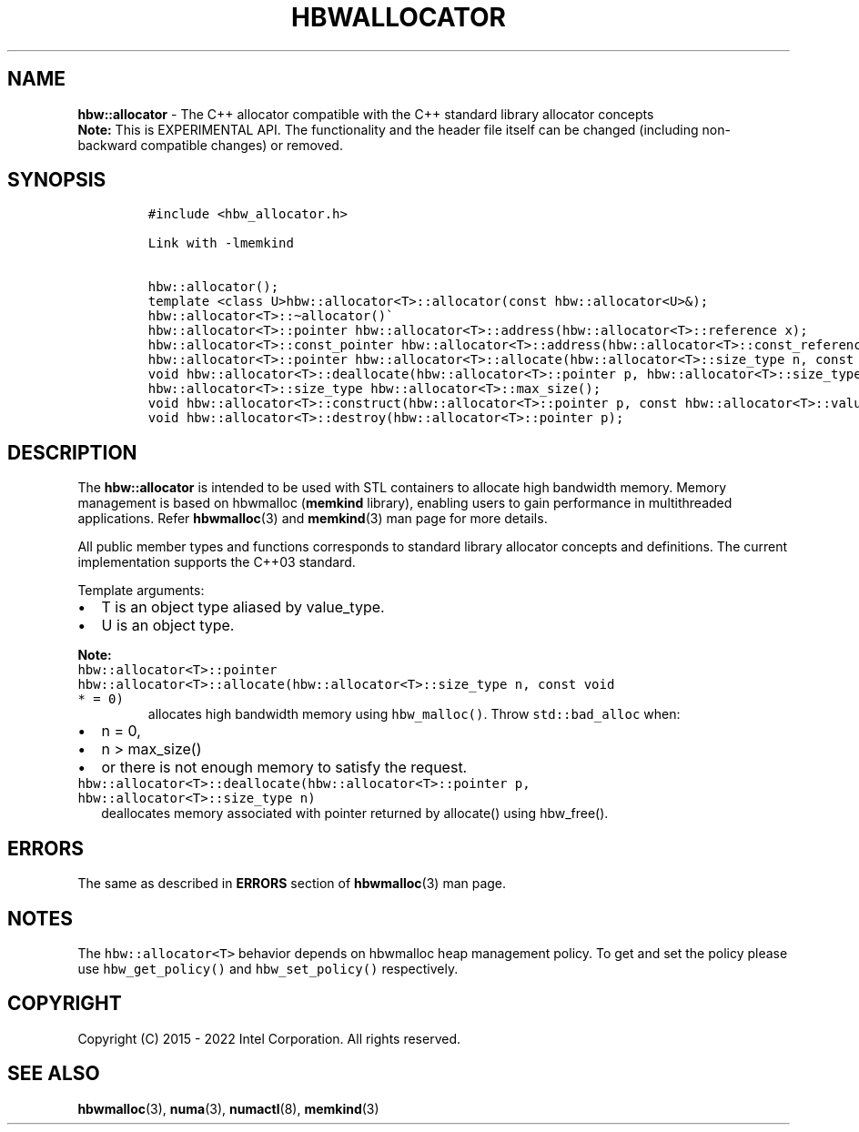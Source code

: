 .\" Automatically generated by Pandoc 2.5
.\"
.TH "HBWALLOCATOR" "3" "2022-08-22" "HBWALLOCATOR | MEMKIND Programmer's Manual"
.hy
.\" SPDX-License-Identifier: BSD-2-Clause
.\" Copyright "2015-2022", Intel Corporation
.SH NAME
.PP
\f[B]hbw::allocator\f[R] \- The C++ allocator compatible with the C++
standard library allocator concepts
.PD 0
.P
.PD
\f[B]Note:\f[R] This is EXPERIMENTAL API.
The functionality and the header file itself can be changed (including
non\-backward compatible changes) or removed.
.SH SYNOPSIS
.IP
.nf
\f[C]
#include <hbw_allocator.h>

Link with \-lmemkind

hbw::allocator();
template <class U>hbw::allocator<T>::allocator(const hbw::allocator<U>&);
hbw::allocator<T>::\[ti]allocator()\[ga]
hbw::allocator<T>::pointer hbw::allocator<T>::address(hbw::allocator<T>::reference x);
hbw::allocator<T>::const_pointer hbw::allocator<T>::address(hbw::allocator<T>::const_reference x);
hbw::allocator<T>::pointer hbw::allocator<T>::allocate(hbw::allocator<T>::size_type n, const void * = 0);
void hbw::allocator<T>::deallocate(hbw::allocator<T>::pointer p, hbw::allocator<T>::size_type n);
hbw::allocator<T>::size_type hbw::allocator<T>::max_size();
void hbw::allocator<T>::construct(hbw::allocator<T>::pointer p, const hbw::allocator<T>::value_type& val);
void hbw::allocator<T>::destroy(hbw::allocator<T>::pointer p);
\f[R]
.fi
.SH DESCRIPTION
.PP
The \f[B]hbw::allocator\f[R] is intended to be used with STL containers
to allocate high bandwidth memory.
Memory management is based on hbwmalloc (\f[B]memkind\f[R] library),
enabling users to gain performance in multithreaded applications.
Refer \f[B]hbwmalloc\f[R](3) and \f[B]memkind\f[R](3) man page for more
details.
.PP
All public member types and functions corresponds to standard library
allocator concepts and definitions.
The current implementation supports the C++03 standard.
.PP
Template arguments:
.IP \[bu] 2
T is an object type aliased by value_type.
.IP \[bu] 2
U is an object type.
.PP
\f[B]Note:\f[R]
.TP
.B \f[C]hbw::allocator<T>::pointer hbw::allocator<T>::allocate(hbw::allocator<T>::size_type n, const void * = 0)\f[R]
allocates high bandwidth memory using \f[C]hbw_malloc()\f[R].
Throw \f[C]std::bad_alloc\f[R] when:
.IP \[bu] 2
n = 0,
.IP \[bu] 2
n > max_size()
.IP \[bu] 2
or there is not enough memory to satisfy the request.
.TP
.B \f[C]hbw::allocator<T>::deallocate(hbw::allocator<T>::pointer p, hbw::allocator<T>::size_type n)\f[R]
deallocates memory associated with pointer returned by allocate() using
hbw_free().
.SH ERRORS
.PP
The same as described in \f[B]ERRORS\f[R] section of
\f[B]hbwmalloc\f[R](3) man page.
.SH NOTES
.PP
The \f[C]hbw::allocator<T>\f[R] behavior depends on hbwmalloc heap
management policy.
To get and set the policy please use \f[C]hbw_get_policy()\f[R] and
\f[C]hbw_set_policy()\f[R] respectively.
.SH COPYRIGHT
.PP
Copyright (C) 2015 \- 2022 Intel Corporation.
All rights reserved.
.SH SEE ALSO
.PP
\f[B]hbwmalloc\f[R](3), \f[B]numa\f[R](3), \f[B]numactl\f[R](8),
\f[B]memkind\f[R](3)
